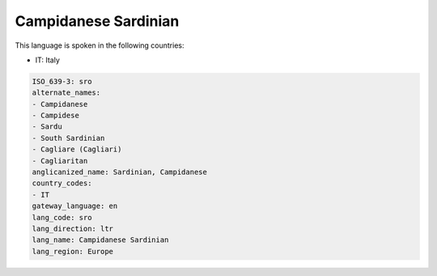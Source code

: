.. _sro:

Campidanese Sardinian
=====================

This language is spoken in the following countries:

* IT: Italy

.. code-block:: yaml

    ISO_639-3: sro
    alternate_names:
    - Campidanese
    - Campidese
    - Sardu
    - South Sardinian
    - Cagliare (Cagliari)
    - Cagliaritan
    anglicanized_name: Sardinian, Campidanese
    country_codes:
    - IT
    gateway_language: en
    lang_code: sro
    lang_direction: ltr
    lang_name: Campidanese Sardinian
    lang_region: Europe
    
